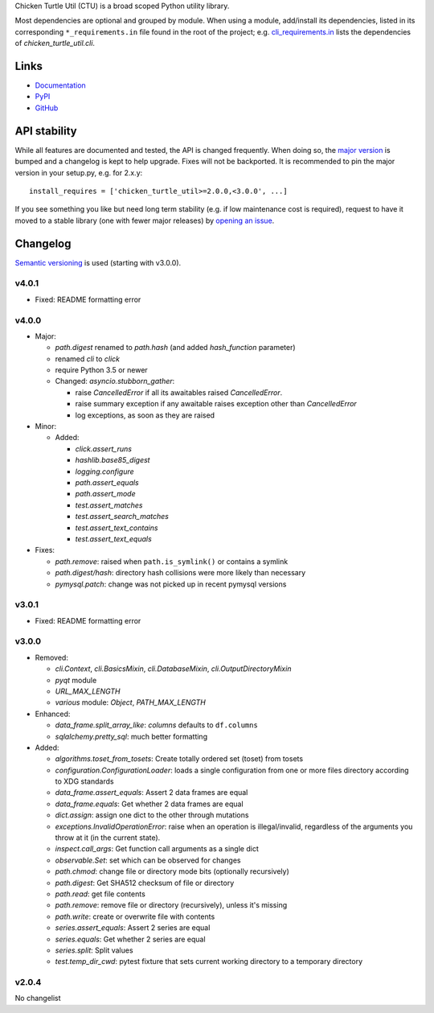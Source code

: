 Chicken Turtle Util (CTU) is a broad scoped Python utility library.

Most dependencies are optional and grouped by module.  When using a module,
add/install its dependencies, listed in its corresponding ``*_requirements.in``
file found in the root of the project; e.g.  `cli_requirements.in`__ lists the
dependencies of `chicken_turtle_util.cli`.

.. __: https://github.com/timdiels/chicken_turtle_util/blob/master/cli_requirements.in

Links
=====
- `Documentation <http://pythonhosted.org/chicken_turtle_util/>`_
- `PyPI <https://pypi.python.org/pypi/chicken_turtle_util/>`_
- `GitHub <https://github.com/timdiels/chicken_turtle_util/>`_

API stability
=============
While all features are documented and tested, the API is changed frequently.
When doing so, the `major version <semver_>`_ is bumped and a changelog is kept
to help upgrade. Fixes will not be backported. It is recommended to pin the
major version in your setup.py, e.g. for 2.x.y::

    install_requires = ['chicken_turtle_util>=2.0.0,<3.0.0', ...]

If you see something you like but need long term stability (e.g. if low
maintenance cost is required), request to have it moved to a stable library
(one with fewer major releases) by `opening an issue`_.

.. _opening an issue: https://github.com/timdiels/chicken_turtle_util/issues

Changelog
=========

`Semantic versioning <semver_>`_ is used (starting with v3.0.0).

v4.0.1
------
- Fixed: README formatting error

v4.0.0
------
- Major:

  - `path.digest` renamed to `path.hash` (and added `hash_function` parameter)
  - renamed `cli` to `click`
  - require Python 3.5 or newer
  - Changed: `asyncio.stubborn_gather`:

    - raise `CancelledError` if all its awaitables raised `CancelledError`.
    - raise summary exception if any awaitable raises exception other than
      `CancelledError`
    - log exceptions, as soon as they are raised

- Minor:

  - Added:

    - `click.assert_runs`
    - `hashlib.base85_digest`
    - `logging.configure`
    - `path.assert_equals`
    - `path.assert_mode`
    - `test.assert_matches`
    - `test.assert_search_matches`
    - `test.assert_text_contains`
    - `test.assert_text_equals`

- Fixes:

  - `path.remove`: raised when ``path.is_symlink()`` or contains a symlink
  - `path.digest/hash`: directory hash collisions were more likely than necessary
  - `pymysql.patch`: change was not picked up in recent pymysql versions

v3.0.1
------
- Fixed: README formatting error

v3.0.0
------

- Removed: 

  - `cli.Context`, `cli.BasicsMixin`, `cli.DatabaseMixin`,
    `cli.OutputDirectoryMixin`
  - `pyqt` module
  - `URL_MAX_LENGTH`
  - `various` module: `Object`, `PATH_MAX_LENGTH`

- Enhanced:

  - `data_frame.split_array_like`: `columns` defaults to ``df.columns``
  - `sqlalchemy.pretty_sql`: much better formatting

- Added:

  - `algorithms.toset_from_tosets`: Create totally ordered set (toset) from
    tosets
  - `configuration.ConfigurationLoader`: loads a single configuration from one
    or more files directory according to XDG standards
  - `data_frame.assert_equals`: Assert 2 data frames are equal
  - `data_frame.equals`: Get whether 2 data frames are equal
  - `dict.assign`: assign one dict to the other through mutations
  - `exceptions.InvalidOperationError`: raise when an operation is
    illegal/invalid, regardless of the arguments you throw at it (in the
    current state).
  - `inspect.call_args`: Get function call arguments as a single dict
  - `observable.Set`: set which can be observed for changes
  - `path.chmod`: change file or directory mode bits (optionally recursively)
  - `path.digest`: Get SHA512 checksum of file or directory
  - `path.read`: get file contents
  - `path.remove`: remove file or directory (recursively), unless it's missing
  - `path.write`: create or overwrite file with contents
  - `series.assert_equals`: Assert 2 series are equal
  - `series.equals`: Get whether 2 series are equal
  - `series.split`: Split values
  - `test.temp_dir_cwd`: pytest fixture that sets current working directory to
    a temporary directory

v2.0.4
------
No changelist

.. _semver: http://semver.org/spec/v2.0.0.html
